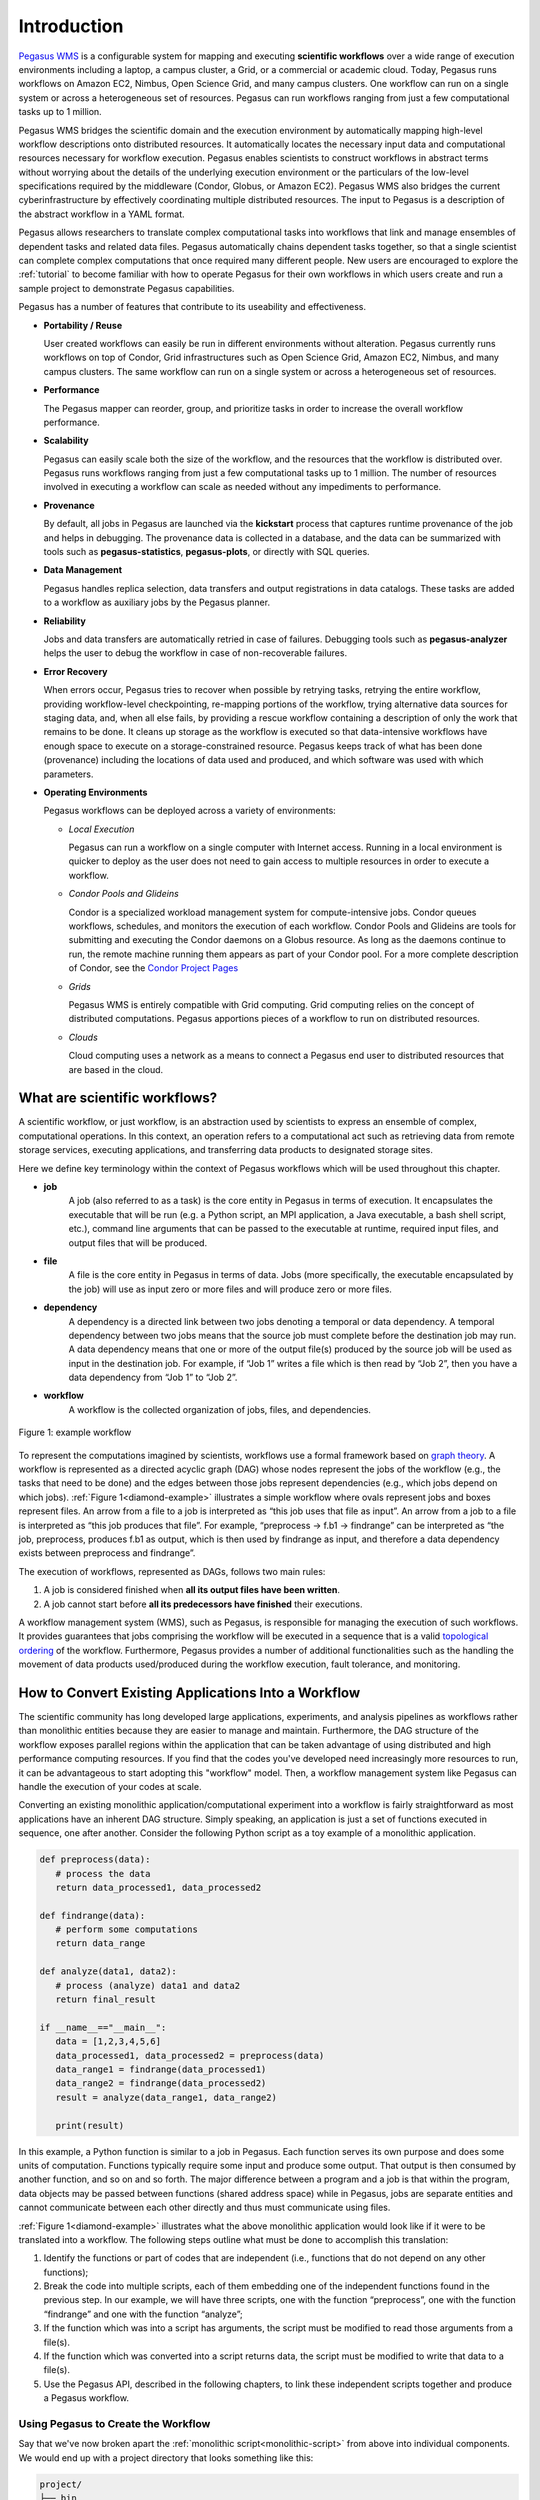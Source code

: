 .. _introduction:

============
Introduction
============

`Pegasus WMS <http://pegasus.isi.edu>`__ is a configurable system for
mapping and executing **scientific workflows** over a wide range
of execution environments including a laptop, a campus cluster, a Grid,
or a commercial or academic cloud. Today, Pegasus runs workflows on
Amazon EC2, Nimbus, Open Science Grid, and many campus
clusters. One workflow can run on a single system or across a
heterogeneous set of resources. Pegasus can run workflows ranging from
just a few computational tasks up to 1 million.

Pegasus WMS bridges the scientific domain and the execution environment
by automatically mapping high-level workflow descriptions onto
distributed resources. It automatically locates the necessary input data
and computational resources necessary for workflow execution. Pegasus
enables scientists to construct workflows in abstract terms without
worrying about the details of the underlying execution environment or
the particulars of the low-level specifications required by the
middleware (Condor, Globus, or Amazon EC2). Pegasus WMS also bridges the
current cyberinfrastructure by effectively coordinating multiple
distributed resources. The input to Pegasus is a description of the
abstract workflow in a YAML format.

Pegasus allows researchers to translate complex computational tasks into
workflows that link and manage ensembles of dependent tasks and related
data files. Pegasus automatically chains dependent tasks together, so
that a single scientist can complete complex computations that once
required many different people. New users are encouraged to explore the
:ref:`tutorial` to become familiar with how to operate
Pegasus for their own workflows in which users create and run a sample project
to demonstrate Pegasus capabilities.

Pegasus has a number of features that contribute to its useability and
effectiveness.

-  **Portability / Reuse**

   User created workflows can easily be run in different environments
   without alteration. Pegasus currently runs workflows on top of
   Condor, Grid infrastructures such as Open Science Grid,
   Amazon EC2, Nimbus, and many campus clusters. The same workflow can
   run on a single system or across a heterogeneous set of resources.

-  **Performance**

   The Pegasus mapper can reorder, group, and prioritize tasks in order
   to increase the overall workflow performance.

-  **Scalability**

   Pegasus can easily scale both the size of the workflow, and the
   resources that the workflow is distributed over. Pegasus runs
   workflows ranging from just a few computational tasks up to 1
   million. The number of resources involved in executing a workflow can
   scale as needed without any impediments to performance.

-  **Provenance**

   By default, all jobs in Pegasus are launched via the **kickstart**
   process that captures runtime provenance of the job and helps in
   debugging. The provenance data is collected in a database, and the
   data can be summarized with tools such as **pegasus-statistics**,
   **pegasus-plots**, or directly with SQL queries.

-  **Data Management**

   Pegasus handles replica selection, data transfers and output
   registrations in data catalogs. These tasks are added to a workflow
   as auxiliary jobs by the Pegasus planner.

-  **Reliability**

   Jobs and data transfers are automatically retried in case of
   failures. Debugging tools such as **pegasus-analyzer** helps the user
   to debug the workflow in case of non-recoverable failures.

-  **Error Recovery**

   When errors occur, Pegasus tries to recover when possible by retrying
   tasks, retrying the entire workflow, providing workflow-level
   checkpointing, re-mapping portions of the workflow, trying
   alternative data sources for staging data, and, when all else fails,
   by providing a rescue workflow containing a description of only the
   work that remains to be done. It cleans up storage as the workflow is
   executed so that data-intensive workflows have enough space to
   execute on a storage-constrained resource. Pegasus keeps track of what
   has been done (provenance) including the locations of data used and
   produced, and which software was used with which parameters.

-  **Operating Environments**

   Pegasus workflows can be deployed across a variety of environments:

   -  *Local Execution*

      Pegasus can run a workflow on a single computer with Internet
      access. Running in a local environment is quicker to deploy as the
      user does not need to gain access to multiple resources in order to
      execute a workflow.

   -  *Condor Pools and Glideins*

      Condor is a specialized workload management system for
      compute-intensive jobs. Condor queues workflows, schedules, and
      monitors the execution of each workflow. Condor Pools and Glideins
      are tools for submitting and executing the Condor daemons on a
      Globus resource. As long as the daemons continue to run, the
      remote machine running them appears as part of your Condor pool.
      For a more complete description of Condor, see the `Condor Project
      Pages <http://www.cs.wisc.edu/condor/description.html>`__

   -  *Grids*

      Pegasus WMS is entirely compatible with Grid computing. Grid
      computing relies on the concept of distributed computations.
      Pegasus apportions pieces of a workflow to run on distributed
      resources.

   -  *Clouds*

      Cloud computing uses a network as a means to connect a Pegasus end
      user to distributed resources that are based in the cloud.

What are scientific workflows?
==============================

A scientific workflow, or just workflow, is an abstraction used by scientists to
express an ensemble of complex, computational operations. In this context, 
an operation refers to a computational act such as retrieving data from remote 
storage services, executing applications, and transferring data products to 
designated storage sites. 

Here we define key terminology within the context of Pegasus workflows which will 
be used throughout this chapter. 

- **job**
   A job (also referred to as a task) is the core entity in Pegasus in terms of 
   execution. It encapsulates the executable that will be run (e.g. a Python 
   script, an MPI application, a Java executable, a bash shell script, etc.), 
   command line arguments that can be passed to the executable at runtime, 
   required input files, and output files that will be produced.

- **file**
   A file is the core entity in Pegasus in terms of data. Jobs (more specifically, 
   the executable encapsulated by the job) will use as input zero or more files 
   and will produce zero or more files. 

- **dependency**
   A dependency is a directed link between two jobs denoting a temporal or data 
   dependency. A temporal dependency between two jobs means that the source job 
   must complete before the destination job may run. A data dependency means that 
   one or more of the output file(s) produced by the source job will be used as 
   input in the destination job. For example, if “Job 1” writes a file which is 
   then read by “Job 2”, then you have a data dependency from “Job 1” to “Job 2”. 

- **workflow**
   A workflow is the collected organization of jobs, files, and dependencies. 

.. figure:: ../images/examples-diamond-clear.png
   :name: diamond-example
   :align: center
   
   Figure 1: example workflow

To represent the computations imagined by scientists, workflows use a formal 
framework based on `graph theory <https://en.wikipedia.org/wiki/Graph_(discrete_mathematics)>`_. 
A workflow is represented as a directed acyclic 
graph (DAG) whose nodes represent the jobs of the workflow (e.g., the tasks that 
need to be done) and the edges between those jobs represent dependencies (e.g., 
which jobs depend on which jobs). :ref:`Figure 1<diamond-example>` illustrates a simple workflow where 
ovals represent jobs and boxes represent files. An arrow from a file to a job is 
interpreted as “this job uses that file as input”. An arrow from a job to a file 
is interpreted as “this job produces that file”. For example, 
“preprocess -> f.b1 -> findrange” can be interpreted as “the job, preprocess, 
produces f.b1 as output, which is then used by findrange as input, and therefore 
a data dependency exists between preprocess and findrange”. 

The execution of workflows, represented as DAGs, follows two main rules:

1. A job is considered finished when **all its output files have been written**.
2. A job cannot start before **all its predecessors have finished** their executions.

A workflow management system (WMS), such as Pegasus, is responsible for managing 
the execution of such workflows. It provides guarantees that jobs comprising the 
workflow will be executed in a sequence that is a valid 
`topological ordering <https://en.wikipedia.org/wiki/Topological_sorting>`_ of 
the workflow. Furthermore, Pegasus provides a number of additional functionalities 
such as the handling the movement of data products used/produced during the workflow 
execution, fault tolerance, and monitoring.

How to Convert Existing Applications Into a Workflow
====================================================

The scientific community has long developed large applications, experiments, and
analysis pipelines as workflows rather than monolithic entities because they are
easier to manage and maintain. Furthermore, the DAG structure of the workflow exposes
parallel regions within the application that can be taken advantage of using 
distributed and high performance computing resources. If you find that the 
codes you've developed need increasingly more resources to run, it can be advantageous
to start adopting this "workflow" model. Then, a workflow management system like 
Pegasus can handle the execution of your codes at scale. 

Converting an existing monolithic application/computational experiment into a 
workflow is fairly straightforward as most applications have an inherent DAG 
structure. Simply speaking, an application is just a set of functions executed 
in sequence, one after another. Consider the following Python script as a toy 
example of a monolithic application.

.. code-block:: python
   :name: monolithic-script 

   def preprocess(data):
      # process the data
      return data_processed1, data_processed2
   
   def findrange(data):
      # perform some computations
      return data_range

   def analyze(data1, data2):
      # process (analyze) data1 and data2
      return final_result

   if __name__=="__main__":
      data = [1,2,3,4,5,6]
      data_processed1, data_processed2 = preprocess(data)
      data_range1 = findrange(data_processed1)
      data_range2 = findrange(data_processed2)
      result = analyze(data_range1, data_range2)

      print(result)

In this example, a Python function is similar to a job in Pegasus. Each function 
serves its own purpose and does some units of computation. Functions typically 
require some input and produce some output. That output is then consumed by 
another function, and so on and so forth. The major difference between a program 
and a job is that within the program, data objects may be passed between functions 
(shared address space) while in Pegasus, jobs are separate entities and cannot 
communicate between each other directly and thus must communicate using files. 

:ref:`Figure 1<diamond-example>` illustrates what the above monolithic application 
would look like if it were to be translated into a workflow. The following steps 
outline what must be done to accomplish this translation:

1. Identify the functions or part of codes that are independent (i.e., functions 
   that do not depend on any other functions);
2. Break the code into multiple scripts, each of them embedding one of the 
   independent functions found in the previous step. In our example, we will have 
   three scripts, one with the function “preprocess”, one with the function 
   “findrange” and one with the function “analyze”;
3. If the function which was into a script has arguments, the script must be 
   modified to read those arguments from a file(s).
4. If the function which was converted into a script returns data, the script 
   must be modified to write that data to a file(s).
5. Use the Pegasus API, described in the following chapters, to link these 
   independent scripts together and produce a Pegasus workflow.

Using Pegasus to Create the Workflow
------------------------------------

Say that we've now broken apart the :ref:`monolithic script<monolithic-script>`
from above into individual components. We would end up with a project directory 
that looks something like this:

.. code-block::

   project/
   ├── bin
   │   ├── analyze.py
   │   ├── findrange.py
   │   └── preprocess.py
   └── input_data
      └── data.csv

Using the Python API provided by Pegasus, we can build and execute these codes
as a workflow. The following snippet illustrates this:

.. code-block:: python

   #!/usr/bin/env python3
   import logging
   from pathlib import Path

   from Pegasus.api import *

   logging.basicConfig(level=logging.DEBUG)

   # --- Specify Input Files ------------------------------------------------------
   input_data = File("data.csv")
   rc = ReplicaCatalog().add_replica(
      site="local", lfn=input_data, pfn=Path(".").resolve() / "input_data/data.csv"
   )

   # --- Specify Executables ------------------------------------------------------
   preprocess = Transformation(
      name="preproces.py",
      site="local",
      pfn=Path(".").resolve() / "bin/preprocess.py",
      is_stageable=True,
   )

   findrange = Transformation(
      name="findrange.py",
      site="local",
      pfn=Path(".").resolve() / "bin/findrange.py",
      is_stageable=True,
   )

   analyze = Transformation(
      name="analyze.py",
      site="local",
      pfn=Path(".").resolve() / "bin/analyze.py",
      is_stageable=True,
   )

   tc = TransformationCatalog().add_transformations(preprocess, findrange, analyze)

   # --- Build Workflow -----------------------------------------------------------
   wf = Workflow("analysis-workflow")

   fb1 = File("f.b1")
   fb2 = File("f.b2")
   preprocess_job = (
      Job(preprocess)
      .add_args("arg1", "arg2")
      .add_inputs(input_data)
      .add_outputs(fb1, fb2)
   )

   fc1 = File("f.c1")
   findrange_job1 = Job(findrange).add_inputs(fb1).add_outputs(fc1)

   fc2 = File("f.c2")
   findrange_job2 = Job(findrange).add_inputs(fb2).add_outputs(fc2)

   result = File("result.csv")
   analyze_job = Job(analyze).add_inputs(fc1, fc2).add_outputs(result)

   wf.add_replica_catalog(rc)
   wf.add_transformation_catalog(tc)
   wf.add_jobs(preprocess_job, findrange_job1, findrange_job2, analyze_job)

From this script, we can see that all components in the 
:ref:`monolithic script<monolithic-script>` have been accounted for. Using the 
reference to the Workflow which was just created, it can then be executed with
``wf.plan(submit=True)``. Continue to the :ref:`tutorial` for a hands on 
lesson in developing and running Pegasus workflows. 



.. note::

   We recommend visiting the 
   `Pegasus Workflow Repository <https://pegasushub.github.io>`_ or the
   `Pegasus Application Showcase <https://pegasus.isi.edu/application-showcase/>`_  
   for examples of real-world workflows from a diverse set of scientific domains. 









